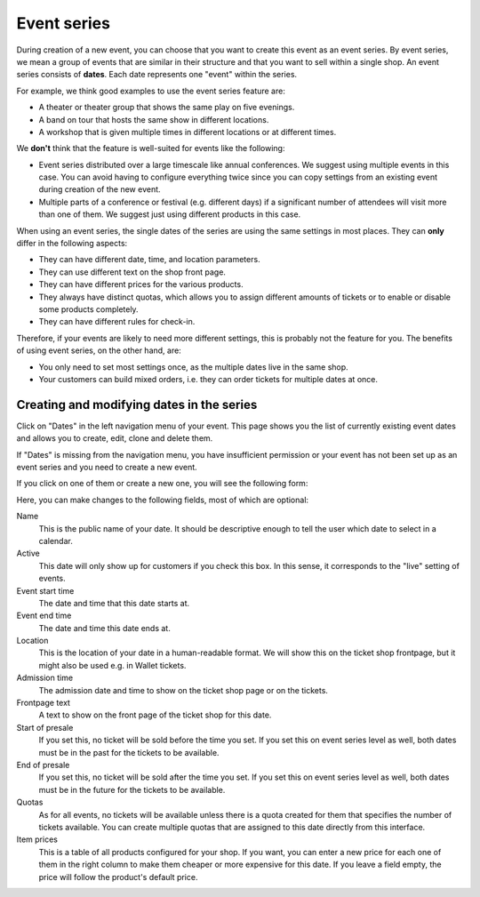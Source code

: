 .. _subevents:

Event series
============

During creation of a new event, you can choose that you want to create this event as an event series.
By event series, we mean a group of events that are similar in their structure and that you want to
sell within a single shop. An event series consists of **dates**. Each date represents one "event"
within the series.

For example, we think good examples to use the event series feature are:

* A theater or theater group that shows the same play on five evenings.

* A band on tour that hosts the same show in different locations.

* A workshop that is given multiple times in different locations or at different times.

We **don't** think that the feature is well-suited for events like the following:

* Event series distributed over a large timescale like annual conferences. We suggest using multiple events in this
  case. You can avoid having to configure everything twice since you can copy settings from an existing event during
  creation of the new event.

* Multiple parts of a conference or festival (e.g. different days) if a significant number of attendees will visit
  more than one of them. We suggest just using different products in this case.

When using an event series, the single dates of the series are using the same settings in most places. They can
**only** differ in the following aspects:

* They can have different date, time, and location parameters.

* They can use different text on the shop front page.

* They can have different prices for the various products.

* They always have distinct quotas, which allows you to assign different amounts of tickets or to enable or disable
  some products completely.

* They can have different rules for check-in.

Therefore, if your events are likely to need more different settings, this is probably not the feature for you. The
benefits of using event series, on the other hand, are:

* You only need to set most settings once, as the multiple dates live in the same shop.

* Your customers can build mixed orders, i.e. they can order tickets for multiple dates at once.


Creating and modifying dates in the series
------------------------------------------

Click on "Dates" in the left navigation menu of your event. This page shows you the list of currently existing event
dates and allows you to create, edit, clone and delete them.

If "Dates" is missing from the navigation menu, you have insufficient permission or your event has not been set up as
an event series and you need to create a new event.

.. image:: ../../screens/event/subevent_list.png
   :align: center
   :class: screenshot

If you click on one of them or create a new one, you will see the following form:

.. image:: ../../screens/event/subevent_create.png
   :align: center
   :class: screenshot

Here, you can make changes to the following fields, most of which are optional:

Name
  This is the public name of your date. It should be descriptive enough to tell the user which date to select in
  a calendar.

Active
  This date will only show up for customers if you check this box. In this sense, it corresponds to the "live" setting
  of events.


Event start time
  The date and time that this date starts at.

Event end time
  The date and time this date ends at.

Location
  This is the location of your date in a human-readable format. We will show this on the ticket shop frontpage, but
  it might also be used e.g. in Wallet tickets.

Admission time
  The admission date and time to show on the ticket shop page or on the tickets.

Frontpage text
  A text to show on the front page of the ticket shop for this date.

Start of presale
  If you set this, no ticket will be sold before the time you set. If you set this on event series level as well,
  both dates must be in the past for the tickets to be available.

End of presale
  If you set this, no ticket will be sold after the time you set. If you set this on event series level as well,
  both dates must be in the future for the tickets to be available.

Quotas
  As for all events, no tickets will be available unless there is a quota created for them that specifies the number
  of tickets available. You can create multiple quotas that are assigned to this date directly from this interface.

Item prices
  This is a table of all products configured for your shop. If you want, you can enter a new price for each one of them
  in the right column to make them cheaper or more expensive for this date. If you leave a field empty, the price will
  follow the product's default price.

